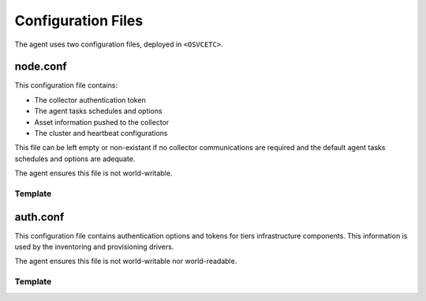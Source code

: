 Configuration Files
*******************

The agent uses two configuration files, deployed in ``<OSVCETC>``.

node.conf
=========

This configuration file contains:

* The collector authentication token
* The agent tasks schedules and options
* Asset information pushed to the collector
* The cluster and heartbeat configurations

This file can be left empty or non-existant if no collector communications are required and the default agent tasks schedules and options are adequate.

The agent ensures this file is not world-writable.

.. rst-class:: lvl1

Template
--------

.. raw:: html

   <div class='highlight-none'><div class='highlight'><pre>

.. raw:: html
   :file: _static/node.conf

.. raw:: html

   </pre></div></div>

auth.conf
=========

This configuration file contains authentication options and tokens for tiers infrastructure components. This information is used by the inventoring and provisioning drivers.

The agent ensures this file is not world-writable nor world-readable.

.. rst-class:: lvl1

Template
--------

.. raw:: html

   <div class='highlight-none'><div class='highlight'><pre>

.. raw:: html
   :file: _static/auth.conf

.. raw:: html

   </pre></div></div>

